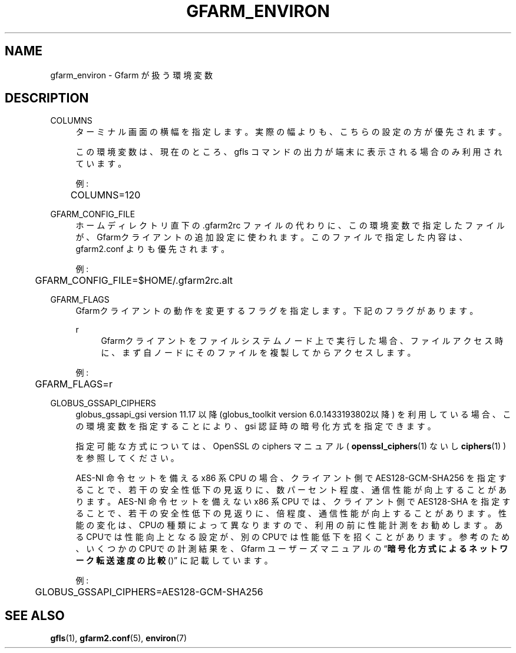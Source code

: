 '\" t
.\"     Title: gfarm_environ
.\"    Author: [FIXME: author] [see http://docbook.sf.net/el/author]
.\" Generator: DocBook XSL Stylesheets v1.75.2 <http://docbook.sf.net/>
.\"      Date: 10 Aug 2015
.\"    Manual: Gfarm
.\"    Source: Gfarm
.\"  Language: English
.\"
.TH "GFARM_ENVIRON" "7" "10 Aug 2015" "Gfarm" "Gfarm"
.\" -----------------------------------------------------------------
.\" * set default formatting
.\" -----------------------------------------------------------------
.\" disable hyphenation
.nh
.\" disable justification (adjust text to left margin only)
.ad l
.\" -----------------------------------------------------------------
.\" * MAIN CONTENT STARTS HERE *
.\" -----------------------------------------------------------------
.SH "NAME"
gfarm_environ \- Gfarm が扱う環境変数
.SH "DESCRIPTION"
.PP
COLUMNS
.RS 4
ターミナル画面の横幅を指定します。 実際の幅よりも、こちらの設定の方が優先されます。
.sp
この環境変数は、現在のところ、gfls コマンドの出力が端末に表示される 場合のみ利用されています。
.sp
例:
.sp
.if n \{\
.RS 4
.\}
.nf
	COLUMNS=120
.fi
.if n \{\
.RE
.\}
.RE
.PP
GFARM_CONFIG_FILE
.RS 4
ホームディレクトリ直下の \&.gfarm2rc ファイルの代わりに、 この環境変数で指定したファイルが、Gfarmクライアントの追加設定に使われます。 このファイルで指定した内容は、gfarm2\&.conf よりも優先されます。
.sp
例:
.sp
.if n \{\
.RS 4
.\}
.nf
	GFARM_CONFIG_FILE=$HOME/\&.gfarm2rc\&.alt
.fi
.if n \{\
.RE
.\}
.RE
.PP
GFARM_FLAGS
.RS 4
Gfarmクライアントの動作を変更するフラグを指定します。 下記のフラグがあります。
.PP
r
.RS 4
Gfarmクライアントをファイルシステムノード上で実行した場合、 ファイルアクセス時に、まず自ノードにそのファイルを複製してから アクセスします。
.RE
.sp
例:
.sp
.if n \{\
.RS 4
.\}
.nf
	GFARM_FLAGS=r
.fi
.if n \{\
.RE
.\}
.RE
.PP
GLOBUS_GSSAPI_CIPHERS
.RS 4
globus_gssapi_gsi version 11\&.17 以降 (globus_toolkit version 6\&.0\&.1433193802以降) を利用している場合、 この環境変数を指定することにより、gsi 認証時の暗号化方式を指定できます。
.sp
指定可能な方式については、OpenSSL の ciphers マニュアル (
\fBopenssl_ciphers\fR(1)
ないし
\fBciphers\fR(1)
) を参照してください。
.sp
AES\-NI 命令セットを備える x86 系 CPU の場合、クライアント側で AES128\-GCM\-SHA256 を指定することで、若干の安全性低下の見返りに、 数パーセント程度、通信性能が向上することがあります。 AES\-NI 命令セットを備えない x86 系 CPU では、クライアント側で AES128\-SHA を指定することで、若干の安全性低下の見返りに、 倍程度、通信性能が向上することがあります。 性能の変化は、CPUの種類によって異なりますので、利用の前に性能計測を お勧めします。あるCPUでは性能向上となる設定が、別のCPUでは性能低下を 招くことがあります。 参考のため、いくつかのCPUでの計測結果を、Gfarm ユーザーズマニュアルの
\(lq\fB暗号化方式によるネットワーク転送速度の比較\fR()\(rq
に記載しています。
.sp
例:
.sp
.if n \{\
.RS 4
.\}
.nf
	GLOBUS_GSSAPI_CIPHERS=AES128\-GCM\-SHA256
.fi
.if n \{\
.RE
.\}
.RE
.SH "SEE ALSO"
.PP

\fBgfls\fR(1),
\fBgfarm2.conf\fR(5),
\fBenviron\fR(7)
